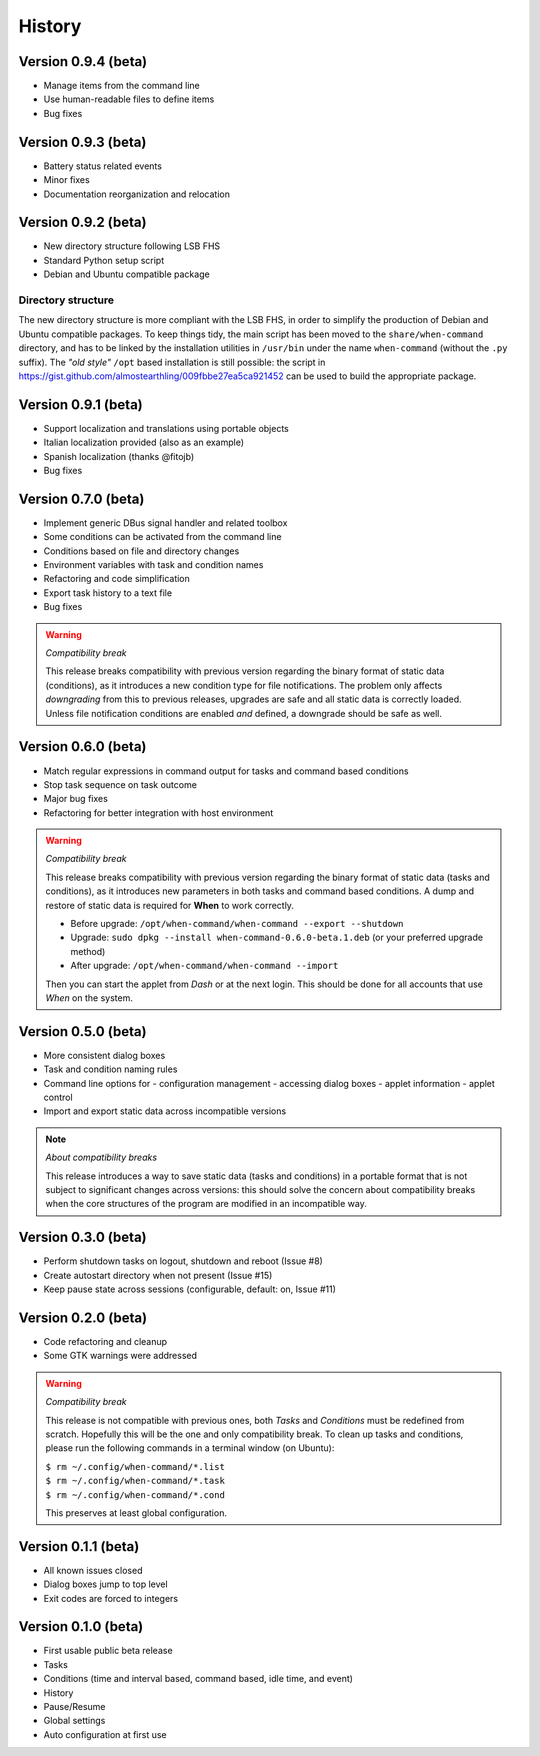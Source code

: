 =======
History
=======

Version 0.9.4 (beta)
====================

* Manage items from the command line
* Use human-readable files to define items
* Bug fixes


Version 0.9.3 (beta)
====================

* Battery status related events
* Minor fixes
* Documentation reorganization and relocation


Version 0.9.2 (beta)
====================

* New directory structure following LSB FHS
* Standard Python setup script
* Debian and Ubuntu compatible package

Directory structure
-------------------

The new directory structure is more compliant with the LSB FHS, in order to
simplify the production of Debian and Ubuntu compatible packages. To keep
things tidy, the main script has been moved to the ``share/when-command``
directory, and has to be linked by the installation utilities in ``/usr/bin``
under the name ``when-command`` (without the ``.py`` suffix). The
*"old style"* ``/opt`` based installation is still possible: the script in
https://gist.github.com/almostearthling/009fbbe27ea5ca921452
can be used to build the appropriate package.


Version 0.9.1 (beta)
====================

* Support localization and translations using portable objects
* Italian localization provided (also as an example)
* Spanish localization (thanks @fitojb)
* Bug fixes


Version 0.7.0 (beta)
====================

* Implement generic DBus signal handler and related toolbox
* Some conditions can be activated from the command line
* Conditions based on file and directory changes
* Environment variables with task and condition names
* Refactoring and code simplification
* Export task history to a text file
* Bug fixes

.. Warning::
  *Compatibility break*

  This release breaks compatibility with previous version regarding the binary
  format of static data (conditions), as it introduces a new condition type
  for file notifications. The problem only affects *downgrading* from this to
  previous releases, upgrades are safe and all static data is correctly
  loaded. Unless file notification conditions are enabled *and* defined, a
  downgrade should be safe as well.


Version 0.6.0 (beta)
====================

* Match regular expressions in command output for tasks and command based conditions
* Stop task sequence on task outcome
* Major bug fixes
* Refactoring for better integration with host environment

.. Warning::
  *Compatibility break*

  This release breaks compatibility with previous version regarding the
  binary format of static data (tasks and conditions), as it introduces
  new parameters in both tasks and command based conditions. A dump and
  restore of static data is required for **When** to work correctly.

  * Before upgrade: ``/opt/when-command/when-command --export --shutdown``
  * Upgrade: ``sudo dpkg --install when-command-0.6.0-beta.1.deb``
    (or your preferred upgrade method)
  * After upgrade: ``/opt/when-command/when-command --import``

  Then you can start the applet from *Dash* or at the next login. This should
  be done for all accounts that use *When* on the system.


Version 0.5.0 (beta)
====================

* More consistent dialog boxes
* Task and condition naming rules
* Command line options for
  - configuration management
  - accessing dialog boxes
  - applet information
  - applet control
* Import and export static data across incompatible versions

.. Note::
  *About compatibility breaks*

  This release introduces a way to save static data (tasks and conditions)
  in a portable format that is not subject to significant changes across
  versions: this should solve the concern about compatibility breaks when
  the core structures of the program are modified in an incompatible way.


Version 0.3.0 (beta)
====================

* Perform shutdown tasks on logout, shutdown and reboot (Issue #8)
* Create autostart directory when not present (Issue #15)
* Keep pause state across sessions (configurable, default: on, Issue #11)


Version 0.2.0 (beta)
====================

* Code refactoring and cleanup
* Some GTK warnings were addressed

.. Warning::
  *Compatibility break*

  This release is not compatible with previous ones, both *Tasks* and
  *Conditions* must be redefined from scratch. Hopefully this will be the
  one and only compatibility break. To clean up tasks and conditions, please
  run the following commands in a terminal window (on Ubuntu):

  | ``$ rm ~/.config/when-command/*.list``
  | ``$ rm ~/.config/when-command/*.task``
  | ``$ rm ~/.config/when-command/*.cond``

  This preserves at least global configuration.


Version 0.1.1 (beta)
====================

* All known issues closed
* Dialog boxes jump to top level
* Exit codes are forced to integers


Version 0.1.0 (beta)
====================

* First usable public beta release
* Tasks
* Conditions (time and interval based, command based, idle time, and event)
* History
* Pause/Resume
* Global settings
* Auto configuration at first use
